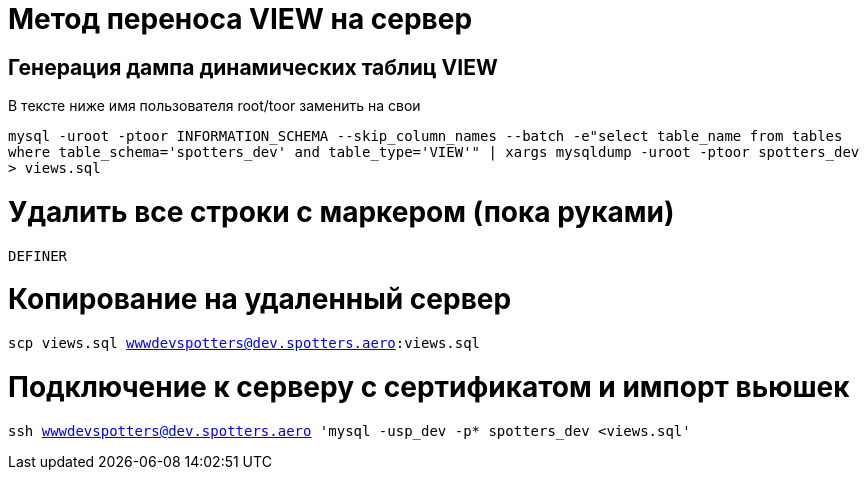 
= Метод переноса VIEW на сервер

== Генерация дампа динамических таблиц VIEW

В тексте ниже имя пользователя root/toor заменить на свои

`mysql -uroot -ptoor INFORMATION_SCHEMA --skip_column_names --batch -e"select table_name from tables where table_schema='spotters_dev' and table_type='VIEW'" | xargs mysqldump -uroot -ptoor spotters_dev > views.sql`

= Удалить все строки с маркером (пока руками)

`DEFINER`

= Копирование на удаленный сервер 

`scp views.sql wwwdevspotters@dev.spotters.aero:views.sql`

= Подключение к серверу с сертификатом и импорт вьюшек

`ssh wwwdevspotters@dev.spotters.aero 'mysql -usp_dev -p* spotters_dev <views.sql'`
